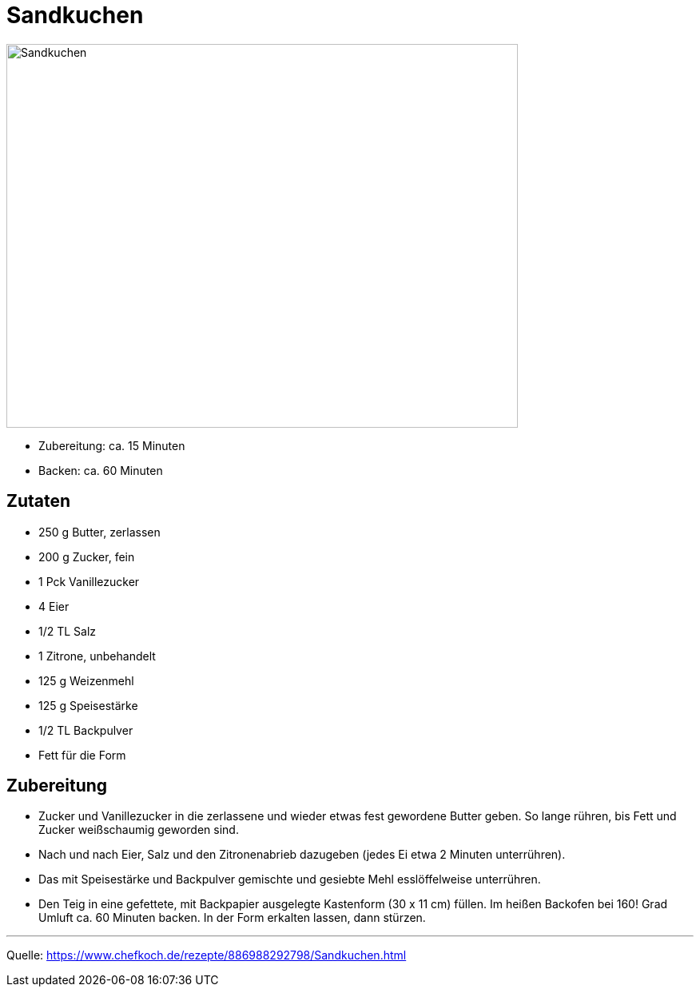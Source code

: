 = Sandkuchen

image::sandkuchen.jpg[Sandkuchen ,width=640,height=480]

- Zubereitung: ca. 15 Minuten
- Backen: ca. 60 Minuten

== Zutaten

- 250 g Butter, zerlassen
- 200 g Zucker, fein
- 1 Pck Vanillezucker
- 4 Eier
- 1/2 TL Salz
- 1 Zitrone, unbehandelt
- 125 g Weizenmehl
- 125 g Speisestärke
- 1/2 TL Backpulver
- Fett für die Form

== Zubereitung

- Zucker und Vanillezucker in die zerlassene und wieder etwas fest gewordene Butter  geben. So lange rühren, bis Fett und Zucker weißschaumig geworden sind.
- Nach und nach Eier, Salz und den Zitronenabrieb dazugeben (jedes Ei etwa 2 Minuten unterrühren).

- Das mit Speisestärke und Backpulver gemischte und gesiebte Mehl esslöffelweise unterrühren.

- Den Teig in eine gefettete, mit Backpapier ausgelegte Kastenform (30 x 11 cm) füllen.
Im heißen Backofen bei 160! Grad Umluft ca. 60 Minuten backen. In der Form erkalten lassen, dann stürzen.

---

Quelle: https://www.chefkoch.de/rezepte/886988292798/Sandkuchen.html

